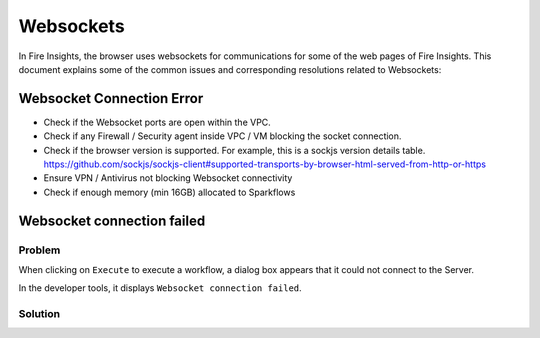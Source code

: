 Websockets
============

In Fire Insights, the browser uses websockets for communications for some of the web pages of Fire Insights.
This document explains some of the common issues and corresponding resolutions related to Websockets:

Websocket Connection Error
------------------------------------------------------------

- Check if the Websocket ports are open within the VPC.
- Check if any Firewall / Security agent inside VPC / VM blocking the socket connection.
- Check if the browser version is supported. For example, this is a sockjs version details table. https://github.com/sockjs/sockjs-client#supported-transports-by-browser-html-served-from-http-or-https
- Ensure VPN / Antivirus not blocking Websocket connectivity
- Check if enough memory (min 16GB) allocated to Sparkflows


Websocket connection failed
---------------

Problem
+++++

When clicking on ``Execute`` to execute a workflow, a dialog box appears that it could not connect to the Server.

In the developer tools, it displays ``Websocket connection failed``.

Solution
+++++

